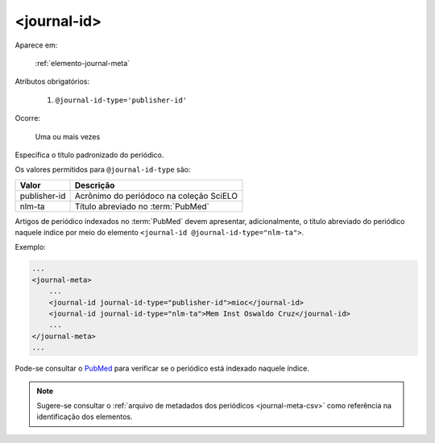 .. _elemento-journal-id:

<journal-id>
^^^^^^^^^^^^

Aparece em:

  :ref:`elemento-journal-meta`

Atributos obrigatórios:

  1. ``@journal-id-type='publisher-id'``

Ocorre:

  Uma ou mais vezes


Especifica o título padronizado do periódico.

Os valores permitidos para ``@journal-id-type`` são:

+---------------+-----------------------------------------+
| Valor         | Descrição                               |
+===============+=========================================+
| publisher-id  | Acrônimo do periódoco na coleção SciELO |
+---------------+-----------------------------------------+
| nlm-ta        | Título abreviado no :term:`PubMed`      |
+---------------+-----------------------------------------+

Artigos de periódico indexados no :term:`PubMed` devem apresentar, adicionalmente,
o título abreviado do periódico naquele índice por meio do elemento
``<journal-id @journal-id-type="nlm-ta">``.

Exemplo:

.. code-block:: xml

    ...
    <journal-meta>
        ...
        <journal-id journal-id-type="publisher-id">mioc</journal-id>
        <journal-id journal-id-type="nlm-ta">Mem Inst Oswaldo Cruz</journal-id>
        ...
    </journal-meta>
    ...

Pode-se consultar o `PubMed <http://www.ncbi.nlm.nih.gov/pubmed/advanced>`_ para
verificar se o periódico está indexado naquele índice.


.. note:: Sugere-se consultar o :ref:`arquivo de metadados dos periódicos
          <journal-meta-csv>` como referência na identificação dos elementos.


.. {"reviewed_on": "20160626", "by": "gandhalf_thewhite@hotmail.com"}
